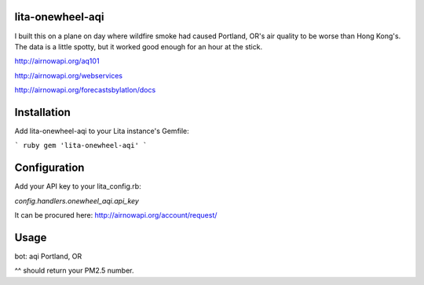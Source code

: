 lita-onewheel-aqi
=================

.. image:: https://coveralls.io/repos/onewheelskyward/lita-onewheel-aqi/badge.svg?branch=master&service=github :target: https://coveralls.io/github/onewheelskyward/lita-onewheel-aqi?branch=master
.. image:: https://travis-ci.org/onewheelskyward/lita-onewheel-aqi.svg?branch=master :target: https://travis-ci.org/onewheelskyward/lita-onewheel-aqi

I built this on a plane on day where wildfire smoke had caused Portland, OR's air quality to be worse than Hong Kong's.
The data is a little spotty, but it worked good enough for an hour at the stick.

http://airnowapi.org/aq101

http://airnowapi.org/webservices

http://airnowapi.org/forecastsbylatlon/docs

Installation
============
Add lita-onewheel-aqi to your Lita instance's Gemfile:

``` ruby
gem 'lita-onewheel-aqi'
```

Configuration
=============

Add your API key to your lita_config.rb:

`config.handlers.onewheel_aqi.api_key`

It can be procured here: http://airnowapi.org/account/request/

Usage
=====

bot: aqi Portland, OR

^^ should return your PM2.5 number.

